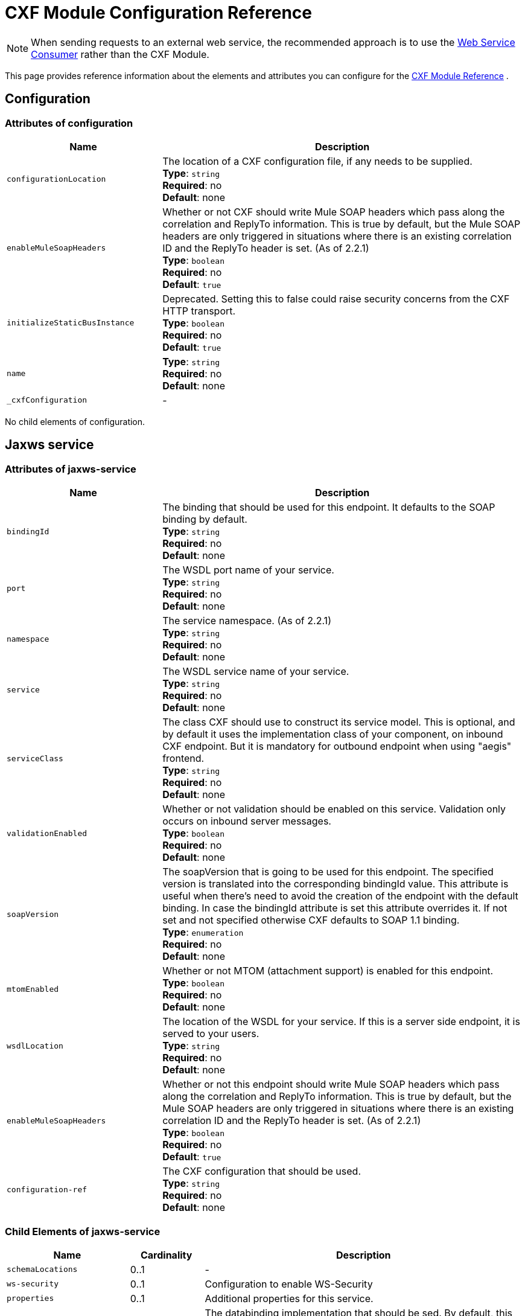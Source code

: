 = CXF Module Configuration Reference
:keywords: cxf, soap connector

[NOTE]
When sending requests to an external web service, the recommended approach is to use the link:/mule-user-guide/v/3.9/web-service-consumer[Web Service Consumer]﻿ rather than the CXF Module.

This page provides reference information about the elements and attributes you can configure for the link:/mule-user-guide/v/3.9/cxf-module-reference[CXF Module Reference] .

== Configuration

=== Attributes of configuration

[%header,cols="30,70"]
|===
|Name |Description
|`configurationLocation` |The location of a CXF configuration file, if any needs to be supplied. +
*Type*: `string` +
*Required*: no +
*Default*: none
|`enableMuleSoapHeaders` |Whether or not CXF should write Mule SOAP headers which pass along the correlation and ReplyTo information. This is true by default, but the Mule SOAP headers are only triggered in situations where there is an existing correlation ID and the ReplyTo header is set. (As of 2.2.1) +
*Type*: `boolean` +
*Required*: no +
*Default*: `true`
|`initializeStaticBusInstance` |Deprecated. Setting this to false could raise security concerns from the CXF HTTP transport.  +
*Type*: `boolean` +
*Required*: no +
*Default*: `true`
|`name`|*Type*: `string` +
*Required*: no +
*Default*: none
|`_cxfConfiguration` | -
|===

No child elements of configuration.

== Jaxws service

=== Attributes of jaxws-service

[%header,cols="30,70"]
|===
|Name |Description
|`bindingId` |The binding that should be used for this endpoint. It defaults to the SOAP binding by default. +
*Type*: `string` +
*Required*: no +
*Default*: none
|`port` |The WSDL port name of your service. +
*Type*: `string` +
*Required*: no +
*Default*: none
|`namespace` |The service namespace. (As of 2.2.1) +
*Type*: `string` +
*Required*: no +
*Default*: none
|`service` |The WSDL service name of your service. +
*Type*: `string` +
*Required*: no +
*Default*: none
|`serviceClass` |The class CXF should use to construct its service model. This is optional, and by default it uses the implementation class of your component, on inbound CXF endpoint. But it is mandatory for outbound endpoint when using "aegis" frontend. +
*Type*: `string` +
*Required*: no +
*Default*: none
|`validationEnabled` |Whether or not validation should be enabled on this service. Validation only occurs on inbound server messages. +
*Type*: `boolean` +
*Required*: no +
*Default*: none
|`soapVersion` |The soapVersion that is going to be used for this endpoint. The specified version is translated into the corresponding bindingId value. This attribute is useful when there's need to avoid the creation of the endpoint with the default binding. In case the bindingId attribute is set this attribute overrides it. If not set and not specified otherwise CXF defaults to SOAP 1.1 binding. +
*Type*: `enumeration` +
*Required*: no +
*Default*: none
|`mtomEnabled` |Whether or not MTOM (attachment support) is enabled for this endpoint. +
*Type*: `boolean` +
*Required*: no +
*Default*: none
|`wsdlLocation` |The location of the WSDL for your service. If this is a server side endpoint, it is served to your users. +
*Type*: `string` +
*Required*: no +
*Default*: none
|`enableMuleSoapHeaders` |Whether or not this endpoint should write Mule SOAP headers which pass along the correlation and ReplyTo information. This is true by default, but the Mule SOAP headers are only triggered in situations where there is an existing correlation ID and the ReplyTo header is set. (As of 2.2.1) +
*Type*: `boolean` +
*Required*: no +
*Default*: `true`
|`configuration-ref` |The CXF configuration that should be used. +
*Type*: `string` +
*Required*: no +
*Default*: none
|===

=== Child Elements of jaxws-service

[%header,cols="25,15,65"]
|===
|Name|Cardinality|Description
|`schemaLocations` |0..1 | -
|`ws-security` |0..1 |Configuration to enable WS-Security
|`properties` |0..1 |Additional properties for this service.
|`abstract-databinding` |0..1 |The databinding implementation that should be  sed. By default, this is JAXB for the JAX-WS frontend and Aegis for the simple frontend. A placeholder for arbitrary extensions as children of the Mule element. Other transports and modules can extend this if they need to add global elements to the configuration (but consider the more specific elements like abstract-connector first).
|`features` |0..1 |Any CXF features you want to apply to the client/server.ee the CXF documentation for more information on features.
|`inInterceptors` |0..1 |Additional incoming interceptors for this service.
|`inFaultInterceptors` |0..1 |Additional incoming fault interceptors.
|`outInterceptors` |0..1 |Additional outgoing interceptors.
|`outFaultInterceptors` |0..1 |Additional outgoing fault interceptors.
|===

== Jaxws client

=== Attributes of jaxws-client

[%header,cols="30,70"]
|===
|Name |Description
|`soapVersion` |The soapVersion used for this endpoint. The specified version is translated into the corresponding bindingId value. This attribute is useful when there's need to avoid the creation of the endpoint with the default binding. In case the bindingId attribute is set, this attribute overrides it. If not set and not specified, otherwise CXF defaults to the SOAP 1.1 binding. +
*Type*: `enumeration` +
*Required*: no +
*Default*: none
|`mtomEnabled` |Whether or not MTOM (attachment support) is enabled for this endpoint. +
*Type*: `boolean` +
*Required*: no +
*Default*: none
|`wsdlLocation` |The location of the WSDL for your service. If this is a server side endpoint, it is served to your users. +
*Type*: `string` +
*Required*: no +
*Default*: none
|`enableMuleSoapHeaders` |Whether or not this endpoint should write Mule SOAP headers which pass along the correlation and ReplyTo information. This is true by default, but the Mule SOAP headers are only triggered in situations where there is an existing correlation ID and the ReplyTo header is set. (As of 2.2.1.) +
*Type*: `boolean` +
*Required*: no +
*Default*: `true`
|`configuration-ref` |The CXF configuration that should be used. +
*Type*: `string` +
*Required*: no +
*Default*: none
|`serviceClass` |The class CXF should use to construct its service model for the client. +
*Type*: `string` +
*Required*: no +
*Default*: none
|`decoupledEndpoint` |The reply to endpoint for clients which have WS-Addressing enabled. +
*Type*: `string` +
*Required*: no +
*Default*: none
|`operation` |The operation you want to invoke on the outbound endpoint. +
*Type*: `string` +
*Required*: no +
*Default*: none
|`clientClass` |The name of the client class that CXF generated using CXF's wsdl2java tool. You must use wsdl2java if you do not have both the client and the server in the same JVM. Otherwise, this can be optional if the endpoint address is the same in both cases. +
*Type*: `string` +
*Required*: no +
*Default*: none
|`port` |The WSDL port you want to use to communicate with the service. +
*Type*: `string` +
*Required*: no +
*Default*: none
|===

=== Child Elements of jaxws-client

[%header,cols="20,10,70"]
|===
|Name |Cardinality |Description
|`ws-security` |0..1 | -
|`properties` |0..1 |Additional properties for this service.
|`abstract-databinding` |0..1 |The databinding implementation that should be used. By default, this is JAXB for the JAX-WS frontend and Aegis for the simple frontend. A placeholder for arbitrary extensions as children of the Mule element. Other transports and modules can extend this if they need to add global elements to the configuration (but consider the more specific elements like abstract-connector first).
|`features` |0..1 |Any CXF features you want to apply to the client/server. See the CXF documentation for more information on features.
|`inInterceptors` |0..1 |Additional incoming interceptors for this service.
|`inFaultInterceptors` |0..1 |Additional incoming fault interceptors.
|`outInterceptors` |0..1 |Additional outgoing interceptors.
|`outFaultInterceptors` |0..1 |Additional outgoing fault interceptors.
|===

== Common CXF Elements

Following are the sub-elements you can set on CXF service and client. For further information on CXF interceptors, see the link:http://cxf.apache.org/docs/interceptors.html[CXF documentation].

[%header,cols="20,80"]
|===
|Name |Description
|`databinding` |The databinding implementation that should be used. By default, this is JAXB for the JAX-WS frontend and Aegis for the simple frontend. This should be specified in the form of a Spring bean.
|`features` |Any CXF features you want to apply to the client and server. See the CXF documentation for more information on features.
|`inInterceptors` |Additional incoming interceptors for this service.
|`inFaultInterceptors` |Additional incoming fault interceptors.
|`outInterceptors` |Additional outgoing interceptors.
|`outFaultInterceptors` |Additional outgoing fault interceptors.
|===

=== Interceptors Example

[source,xml, linenums]
----
<cxf:jaxws-client serviceClass="com.mulesoft.example.HelloWorld"
    operation="sayHello" port="HelloWorldPort">
    <cxf:inInterceptors>
        <spring:bean class="org.apache.cxf.interceptor.LoggingInInterceptor"/>
    </cxf:inInterceptors>
    <cxf:outInterceptors>
        <spring:bean class="org.apache.cxf.interceptor.LoggingOutInterceptor"/>
    </cxf:outInterceptors>
</cxf:jaxws-client>
----

=== Databinding Example

[source,xml, linenums]
----
<cxf:simple-service>
    <cxf:aegis-databinding>
            <spring:property name="configuration">
                 <spring:bean class="org.apache.cxf.aegis.type.TypeCreationOptions" />
            </spring:property>
    </cxf:aegis-databinding>
</cxf:simple-service>
----

=== Features Example

[source,xml, linenums]
----
<cxf:jaxws-service serviceClass="com.mulesoft.mule.example.security.Greeter">
    <cxf:features>
        <spring:bean class="org.mule.module.cxf.feature.PrettyLoggingFeature" />
    </cxf:features>
</cxf:jaxws-service>
----
